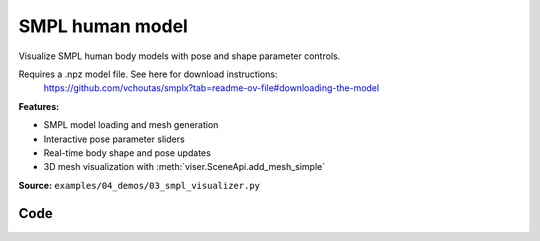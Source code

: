 SMPL human model
================

Visualize SMPL human body models with pose and shape parameter controls.

Requires a .npz model file. See here for download instructions:
    https://github.com/vchoutas/smplx?tab=readme-ov-file#downloading-the-model

**Features:**

* SMPL model loading and mesh generation
* Interactive pose parameter sliders
* Real-time body shape and pose updates
* 3D mesh visualization with :meth:`viser.SceneApi.add_mesh_simple`

**Source:** ``examples/04_demos/03_smpl_visualizer.py``

.. figure:: ../_static/examples/04_demos_03_smpl_visualizer.png
   :width: 100%
   :alt: SMPL human model

Code
----

.. code-block:: python
   :linenos:

   from __future__ import annotations
   
   import time
   from dataclasses import dataclass
   from pathlib import Path
   
   import numpy as np
   import trimesh
   import tyro
   
   import viser
   import viser.transforms as tf
   
   
   @dataclass(frozen=True)
   class SmplOutputs:
       vertices: np.ndarray
       faces: np.ndarray
       T_world_joint: np.ndarray  # (num_joints, 4, 4)
       T_parent_joint: np.ndarray  # (num_joints, 4, 4)
   
   
   class SmplHelper:
   
       def __init__(self, model_path: Path) -> None:
           assert model_path.suffix.lower() == ".npz", "Model should be an .npz file!"
           body_dict = dict(**np.load(model_path, allow_pickle=True))
   
           self.J_regressor = body_dict["J_regressor"]
           self.weights = body_dict["weights"]
           self.v_template = body_dict["v_template"]
           self.posedirs = body_dict["posedirs"]
           self.shapedirs = body_dict["shapedirs"]
           self.faces = body_dict["f"]
   
           self.num_joints: int = self.weights.shape[-1]
           self.num_betas: int = self.shapedirs.shape[-1]
           self.parent_idx: np.ndarray = body_dict["kintree_table"][0]
   
       def get_outputs(self, betas: np.ndarray, joint_rotmats: np.ndarray) -> SmplOutputs:
           # Get shaped vertices + joint positions, when all local poses are identity.
           v_tpose = self.v_template + np.einsum("vxb,b->vx", self.shapedirs, betas)
           j_tpose = np.einsum("jv,vx->jx", self.J_regressor, v_tpose)
   
           # Local SE(3) transforms.
           T_parent_joint = np.zeros((self.num_joints, 4, 4)) + np.eye(4)
           T_parent_joint[:, :3, :3] = joint_rotmats
           T_parent_joint[0, :3, 3] = j_tpose[0]
           T_parent_joint[1:, :3, 3] = j_tpose[1:] - j_tpose[self.parent_idx[1:]]
   
           # Forward kinematics.
           T_world_joint = T_parent_joint.copy()
           for i in range(1, self.num_joints):
               T_world_joint[i] = T_world_joint[self.parent_idx[i]] @ T_parent_joint[i]
   
           # Linear blend skinning.
           pose_delta = (joint_rotmats[1:, ...] - np.eye(3)).flatten()
           v_blend = v_tpose + np.einsum("byn,n->by", self.posedirs, pose_delta)
           v_delta = np.ones((v_blend.shape[0], self.num_joints, 4))
           v_delta[:, :, :3] = v_blend[:, None, :] - j_tpose[None, :, :]
           v_posed = np.einsum(
               "jxy,vj,vjy->vx", T_world_joint[:, :3, :], self.weights, v_delta
           )
           return SmplOutputs(v_posed, self.faces, T_world_joint, T_parent_joint)
   
   
   def main(model_path: Path) -> None:
       server = viser.ViserServer()
       server.scene.set_up_direction("+y")
       server.scene.add_grid("/grid", position=(0.0, -1.3, 0.0), plane="xz")
   
       # Main loop. We'll read pose/shape from the GUI elements, compute the mesh,
       # and then send the updated mesh in a loop.
       model = SmplHelper(model_path)
       gui_elements = make_gui_elements(
           server,
           num_betas=model.num_betas,
           num_joints=model.num_joints,
           parent_idx=model.parent_idx,
       )
       body_handle = server.scene.add_mesh_simple(
           "/human",
           model.v_template,
           model.faces,
           wireframe=gui_elements.gui_wireframe.value,
           color=gui_elements.gui_rgb.value,
       )
   
       # Add a vertex selector to the mesh. This will allow us to click on
       # vertices to get indices.
       red_sphere = trimesh.creation.icosphere(radius=0.001, subdivisions=1)
       red_sphere.visual.vertex_colors = (255, 0, 0, 255)  # type: ignore
       vertex_selector = server.scene.add_batched_meshes_trimesh(
           "/selector",
           red_sphere,
           batched_positions=model.v_template,
           batched_wxyzs=((1.0, 0.0, 0.0, 0.0),) * model.v_template.shape[0],
       )
   
       @vertex_selector.on_click
       def _(event: viser.SceneNodePointerEvent) -> None:
           event.client.add_notification(
               f"Clicked on vertex {event.instance_index}",
               body="",
               auto_close=3000,
           )
   
       while True:
           # Do nothing if no change.
           time.sleep(0.02)
           if not gui_elements.changed:
               continue
   
           gui_elements.changed = False
   
           # If anything has changed, re-compute SMPL outputs.
           smpl_outputs = model.get_outputs(
               betas=np.array([x.value for x in gui_elements.gui_betas]),
               joint_rotmats=tf.SO3.exp(
                   # (num_joints, 3)
                   np.array([x.value for x in gui_elements.gui_joints])
               ).as_matrix(),
           )
   
           # Update the mesh properties based on the SMPL model output + GUI
           # elements.
           body_handle.vertices = smpl_outputs.vertices
           body_handle.wireframe = gui_elements.gui_wireframe.value
           body_handle.color = gui_elements.gui_rgb.value
           vertex_selector.batched_positions = smpl_outputs.vertices
   
           # Match transform control gizmos to joint positions.
           for i, control in enumerate(gui_elements.transform_controls):
               control.position = smpl_outputs.T_parent_joint[i, :3, 3]
   
   
   @dataclass
   class GuiElements:
   
       gui_rgb: viser.GuiInputHandle[tuple[int, int, int]]
       gui_wireframe: viser.GuiInputHandle[bool]
       gui_betas: list[viser.GuiInputHandle[float]]
       gui_joints: list[viser.GuiInputHandle[tuple[float, float, float]]]
       transform_controls: list[viser.TransformControlsHandle]
   
       changed: bool
   
   
   def make_gui_elements(
       server: viser.ViserServer,
       num_betas: int,
       num_joints: int,
       parent_idx: np.ndarray,
   ) -> GuiElements:
   
       tab_group = server.gui.add_tab_group()
   
       def set_changed(_) -> None:
           out.changed = True  # out is define later!
   
       # GUI elements: mesh settings + visibility.
       with tab_group.add_tab("View", viser.Icon.VIEWFINDER):
           gui_rgb = server.gui.add_rgb("Color", initial_value=(90, 200, 255))
           gui_wireframe = server.gui.add_checkbox("Wireframe", initial_value=False)
           gui_show_controls = server.gui.add_checkbox("Handles", initial_value=True)
   
           gui_rgb.on_update(set_changed)
           gui_wireframe.on_update(set_changed)
   
           @gui_show_controls.on_update
           def _(_):
               for control in transform_controls:
                   control.visible = gui_show_controls.value
   
       # GUI elements: shape parameters.
       with tab_group.add_tab("Shape", viser.Icon.BOX):
           gui_reset_shape = server.gui.add_button("Reset Shape")
           gui_random_shape = server.gui.add_button("Random Shape")
   
           @gui_reset_shape.on_click
           def _(_):
               for beta in gui_betas:
                   beta.value = 0.0
   
           @gui_random_shape.on_click
           def _(_):
               for beta in gui_betas:
                   beta.value = np.random.normal(loc=0.0, scale=1.0)
   
           gui_betas = []
           for i in range(num_betas):
               beta = server.gui.add_slider(
                   f"beta{i}", min=-5.0, max=5.0, step=0.01, initial_value=0.0
               )
               gui_betas.append(beta)
               beta.on_update(set_changed)
   
       # GUI elements: joint angles.
       with tab_group.add_tab("Joints", viser.Icon.ANGLE):
           gui_reset_joints = server.gui.add_button("Reset Joints")
           gui_random_joints = server.gui.add_button("Random Joints")
   
           @gui_reset_joints.on_click
           def _(_):
               for joint in gui_joints:
                   joint.value = (0.0, 0.0, 0.0)
   
           @gui_random_joints.on_click
           def _(_):
               rng = np.random.default_rng()
               for joint in gui_joints:
                   joint.value = tf.SO3.sample_uniform(rng).log()
   
           gui_joints: list[viser.GuiInputHandle[tuple[float, float, float]]] = []
           for i in range(num_joints):
               gui_joint = server.gui.add_vector3(
                   label=f"Joint {i}",
                   initial_value=(0.0, 0.0, 0.0),
                   step=0.05,
               )
               gui_joints.append(gui_joint)
   
               def set_callback_in_closure(i: int) -> None:
                   @gui_joint.on_update
                   def _(_):
                       transform_controls[i].wxyz = tf.SO3.exp(
                           np.array(gui_joints[i].value)
                       ).wxyz
                       out.changed = True
   
               set_callback_in_closure(i)
   
       # Transform control gizmos on joints.
       transform_controls: list[viser.TransformControlsHandle] = []
       prefixed_joint_names = []  # Joint names, but prefixed with parents.
       for i in range(num_joints):
           prefixed_joint_name = f"joint_{i}"
           if i > 0:
               prefixed_joint_name = (
                   prefixed_joint_names[parent_idx[i]] + "/" + prefixed_joint_name
               )
           prefixed_joint_names.append(prefixed_joint_name)
           controls = server.scene.add_transform_controls(
               f"/smpl/{prefixed_joint_name}",
               depth_test=False,
               scale=0.2 * (0.75 ** prefixed_joint_name.count("/")),
               disable_axes=True,
               disable_sliders=True,
               visible=gui_show_controls.value,
           )
           transform_controls.append(controls)
   
           def set_callback_in_closure(i: int) -> None:
               @controls.on_update
               def _(_) -> None:
                   axisangle = tf.SO3(transform_controls[i].wxyz).log()
                   gui_joints[i].value = (axisangle[0], axisangle[1], axisangle[2])
   
           set_callback_in_closure(i)
   
       out = GuiElements(
           gui_rgb,
           gui_wireframe,
           gui_betas,
           gui_joints,
           transform_controls=transform_controls,
           changed=True,
       )
       return out
   
   
   if __name__ == "__main__":
       tyro.cli(main, description=__doc__)
   
